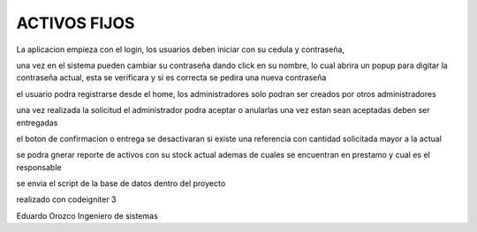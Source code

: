 ###################
ACTIVOS FIJOS
###################

La aplicacion empieza con el login, los usuarios deben iniciar con su cedula y contraseña, 

una vez en el sistema pueden cambiar su contraseña dando click en su nombre, lo cual abrira un popup para digitar la contraseña actual, esta se verificara y si es correcta se pedira una nueva contraseña

el usuario podra registrarse desde el home, los administradores solo podran ser creados por otros administradores

una vez realizada la solicitud el administrador podra aceptar o anularlas
una vez estan sean aceptadas deben ser entregadas

el boton de confirmacion o entrega se desactivaran si existe una referencia con cantidad solicitada mayor a la actual

se podra gnerar reporte de activos con su stock actual
ademas de cuales se encuentran en prestamo y cual es el responsable


se envia el script de la base de datos dentro del proyecto

realizado con codeigniter 3

Eduardo Orozco
Ingeniero de sistemas